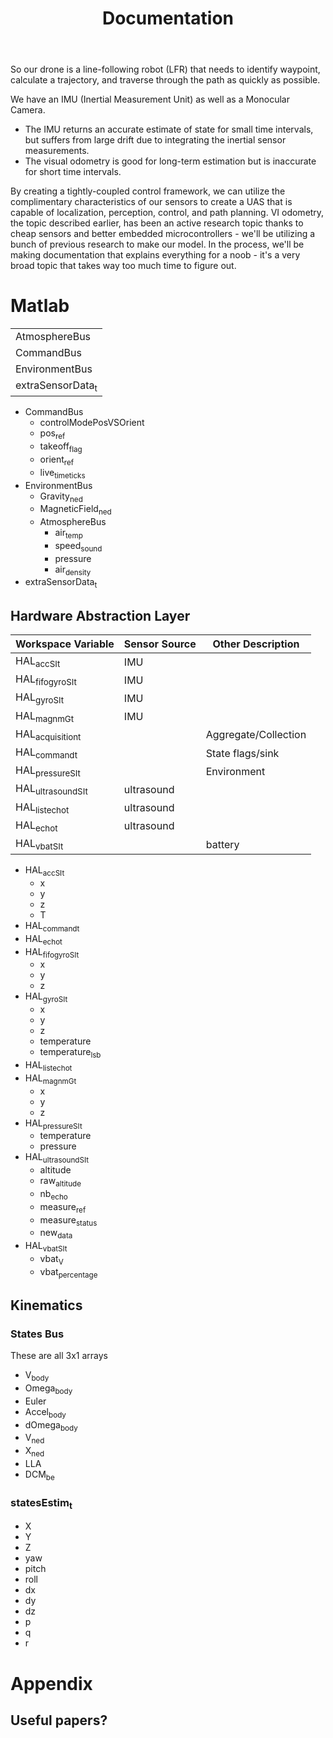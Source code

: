 #+TITLE: Documentation



So our drone is a line-following robot (LFR) that needs to identify waypoint, calculate a trajectory, and traverse through the path as quickly as possible.

We have an IMU (Inertial Measurement Unit) as well as a Monocular Camera.
- The IMU returns an accurate estimate of state for small time intervals, but suffers from large drift due to integrating the inertial sensor measurements.
- The visual odometry is good for long-term estimation but is inaccurate for short time intervals.

By creating a tightly-coupled control framework, we can utilize the complimentary characteristics of our sensors to create a UAS that is capable of localization, perception, control, and path planning. VI odometry, the topic described earlier, has been an active research topic thanks to cheap sensors and better embedded microcontrollers - we'll be utilizing a bunch of previous research to make our model. In the process, we'll be making documentation that explains everything for a noob - it's a very broad topic that takes way too much time to figure out.



* Matlab

| AtmosphereBus
| CommandBus
| EnvironmentBus
| extraSensorData_t


- CommandBus
  - controlModePosVSOrient
  - pos_ref
  - takeoff_flag
  - orient_ref
  - live_time_ticks
- EnvironmentBus
  - Gravity_ned
  - MagneticField_ned
  - AtmosphereBus
    - air_temp
    - speed_sound
    - pressure
    - air_density
- extraSensorData_t


** Hardware Abstraction Layer

| Workspace Variable  | Sensor Source | Other Description    |
|---------------------+---------------+----------------------|
| HAL_acc_SI_t        | IMU           |                      |
| HAL_fifo_gyro_SI_t  | IMU           |                      |
| HAL_gyro_SI_t       | IMU           |                      |
| HAL_magn_mG_t       | IMU           |                      |
| HAL_acquisition_t   |               | Aggregate/Collection |
| HAL_command_t       |               | State flags/sink     |
| HAL_pressure_SI_t   |               | Environment          |
| HAL_ultrasound_SI_t | ultrasound    |                      |
| HAL_list_echo_t     | ultrasound    |                      |
| HAL_echo_t          | ultrasound    |                      |
| HAL_vbat_SI_t       |               | battery              |


- HAL_acc_SI_t
  - x
  - y
  - z
  - T
- HAL_command_t
- HAL_echo_t
- HAL_fifo_gyro_SI_t
  - x
  - y
  - z
- HAL_gyro_SI_t
  - x
  - y
  - z
  - temperature
  - temperature_lsb
- HAL_list_echo_t
- HAL_magn_mG_t
  - x
  - y
  - z
- HAL_pressure_SI_t
  - temperature
  - pressure
- HAL_ultrasound_SI_t
  - altitude
  - raw_altitude
  - nb_echo
  - measure_ref
  - measure_status
  - new_data
- HAL_vbat_SI_t
  - vbat_V
  - vbat_percentage

** Kinematics
*** States Bus
These are all 3x1 arrays

- V_body
- Omega_body
- Euler
- Accel_body
- dOmega_body
- V_ned
- X_ned
- LLA
- DCM_be

*** statesEstim_t
- X
- Y
- Z
- yaw
- pitch
- roll
- dx
- dy
- dz
- p
- q
- r

* Appendix
** Useful papers?

[1] Herbert Bay, Andreas Ess, Tinne Tuytelaars, and Luc Van Gool.
Speeded-up robust features (surf). Comput. Vis. Image Underst.,
110(3):346–359, June 2008.

[2] Timothy A Davis, John R Gilbert, Stefan I Larimore, and Esmond G
Ng. Algorithm 836: Colamd, a column approximate minimum degree
ordering algorithm. ACM Transactions on Mathematical Software
(TOMS), 30(3):377–380, 2004.

[3] Andrew J Davison, Ian D Reid, Nicholas D Molton, and Olivier
Stasse. Monoslam: Real-time single camera slam. IEEE transactions
on pattern analysis and machine intelligence, 29(6):1052–1067, 2007.

[4] Frank Dellaert and Michael Kaess. Square root sam: Simultaneous
localization and mapping via square root information smoothing. The
International Journal of Robotics Research, 25(12):1181–1203, 2006.

[5] Dorian Gálvez-López and Juan D Tardos. Bags of binary words for fast
place recognition in image sequences. IEEE Transactions on Robotics,
28(5):1188–1197, 2012.

[6] Andreas Geiger, Philip Lenz, and Raquel Urtasun. Are we ready for
autonomous driving? the kitti vision benchmark suite. In Conference
on Computer Vision and Pattern Recognition (CVPR), 2012.

[7] Richard Hartley and Andrew Zisserman. Multiple view geometry in
computer vision second edition. Cambridge University Press, 2000.

[8] Michael Kaess, Ananth Ranganathan, and Frank Dellaert. isam:
Incremental smoothing and mapping. IEEE Transactions on Robotics,
24(6):1365–1378, 2008.

[9] Georg Klein and David Murray. Parallel tracking and mapping for
small ar workspaces. In Mixed and Augmented Reality, 2007. ISMAR
2007. 6th IEEE and ACM International Symposium on, pages 225–
234. IEEE, 2007.

[10] Georg Klein and David Murray. Parallel tracking and mapping for
small AR workspaces. In Proc. Sixth IEEE and ACM International
Symposium on Mixed and Augmented Reality (ISMAR’07), Nara,
Japan, November 2007.

[11] Etienne Mouragnon, Maxime Lhuillier, Michel Dhome, Fabien
Dekeyser, and Patrick Sayd. Real time localization and 3d recon-
struction. In Computer Vision and Pattern Recognition, 2006 IEEE
Computer Society Conference on, volume 1, pages 363–370. IEEE,
2006.

[12] Raul Mur-Artal, Jose Maria Martinez Montiel, and Juan D Tardos.
Orb-slam: a versatile and accurate monocular slam system. IEEE
Transactions on Robotics, 31(5):1147–1163, 2015.[13] Hauke Strasdat, Andrew J Davison, JM Martı̀nez Montiel, and Kurt
Konolige. Double window optimisation for constant time visual slam.
In Computer Vision (ICCV), 2011 IEEE International Conference on,
pages 2352–2359. IEEE, 2011.

[14] Hauke Strasdat, JMM Montiel, and Andrew J Davison. Scale drift-
aware large scale monocular slam. Robotics: Science and Systems VI,
2, 2010.

[15] Bill Triggs, Philip F McLauchlan, Richard I Hartley, and Andrew W
Fitzgibbon. Bundle adjustmenta modern synthesis. In International
workshop on vision algorithms, pages 298–372. Springer, 1999.
